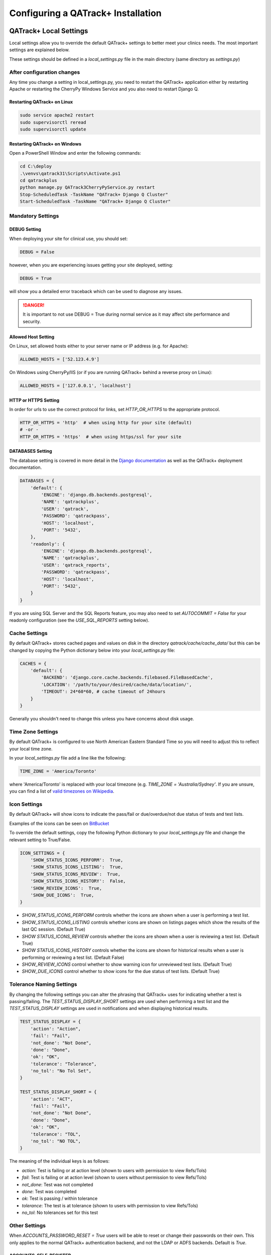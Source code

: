 .. _qatrack-config:

Configuring a QATrack+ Installation
===================================

QATrack+ Local Settings
-----------------------

Local settings allow you to override the default QATrack+ settings to better
meet your clinics needs.  The most important settings are explained below.

These settings should be defined in a `local_settings.py` file in the main
directory (same directory as `settings.py`)

.. _reload-config:

After configuration changes
~~~~~~~~~~~~~~~~~~~~~~~~~~~

Any time you change a setting in local_settings.py, you need to restart the
QATrack+ application either by restarting Apache  or restarting the CherryPy
Windows Service and you also need to restart Django Q.

Restarting QATrack+ on Linux
............................

.. code-block:: console

    sudo service apache2 restart
    sudo supervisorctl reread
    sudo supervisorctl update


Restarting QATrack+ on Windows
..............................

Open a PowerShell Window and enter the following commands:

.. code-block:: console

    cd C:\deploy
    .\venvs\qatrack31\Scripts\Activate.ps1
    cd qatrackplus
    python manage.py QATrack3CherryPyService.py restart
    Stop-ScheduledTask -TaskName "QATrack+ Django Q Cluster"
    Start-ScheduledTask -TaskName "QATrack+ Django Q Cluster"


Mandatory Settings
~~~~~~~~~~~~~~~~~~


DEBUG Setting
.............

When deploying your site for clinical use, you should set:

.. code-block:: python

    DEBUG = False

however, when you are experiencing issues getting your site deployed, setting:

.. code-block:: python

    DEBUG = True

will show you a detailed error traceback which can be used to diagnose any
issues.

.. danger::

    It is important to not use DEBUG = True during normal service as it
    may affect site performance and security.


Allowed Host Setting
....................


On Linux, set allowed hosts either to your server name or IP address (e.g. for Apache):

.. code-block:: python

    ALLOWED_HOSTS = ['52.123.4.9']

On Windows using CherryPy/IIS (or if you are running QATrack+ behind a reverse proxy on Linux):

.. code-block:: python

    ALLOWED_HOSTS = ['127.0.0.1', 'localhost']

HTTP or HTTPS Setting
.....................

In order for urls to use the correct protocol for links, set `HTTP_OR_HTTPS` to
the appropriate protocol.

.. code-block:: python

    HTTP_OR_HTTPS = 'http'  # when using http for your site (default)
    # -or -
    HTTP_OR_HTTPS = 'https'  # when using https/ssl for your site


.. _databases:

DATABASES Setting
.................

The database setting is covered in more detail in the `Django documentation
<https://docs.djangoproject.com/en/2.1/ref/settings/#databases>`__ as well as
the QATrack+ deployment documentation.

.. code-block:: python

    DATABASES = {
        'default': {
            'ENGINE': 'django.db.backends.postgresql',
            'NAME': 'qatrackplus',
            'USER': 'qatrack',
            'PASSWORD': 'qatrackpass',
            'HOST': 'localhost',
            'PORT': '5432',
        },
        'readonly': {
            'ENGINE': 'django.db.backends.postgresql',
            'NAME': 'qatrackplus',
            'USER': 'qatrack_reports',
            'PASSWORD': 'qatrackpass',
            'HOST': 'localhost',
            'PORT': '5432',
        }
    }

If you are using SQL Server and the SQL Reports feature, you may also need to
set `AUTOCOMMIT = False` for your readonly configuration (see the
`USE_SQL_REPORTS` setting below).


Cache Settings
~~~~~~~~~~~~~~

By default QATrack+ stores cached pages and values on disk in the directory
`qatrack/cache/cache_data/` but this can be changed by copying the Python
dictionary below into your `local_settings.py` file:

.. code-block:: python

    CACHES = {
        'default': {
            'BACKEND': 'django.core.cache.backends.filebased.FileBasedCache',
            'LOCATION': '/path/to/your/desired/cache/data/location/',
            'TIMEOUT': 24*60*60, # cache timeout of 24hours
        }
    }

Generally you shouldn't need to change this unless you have concerns about disk
usage.

Time Zone Settings
~~~~~~~~~~~~~~~~~~

By default QATrack+ is configured to use North American Eastern Standard Time
so you will need to adjust this to reflect your local time zone.

In your *local_settings.py* file add a line like the following:

.. code-block:: python

    TIME_ZONE = 'America/Toronto'

where 'America/Toronto' is replaced with your local timezone (e.g. `TIME_ZONE =
'Australia/Sydney'`.  If you are unsure, you can find a list of `valid
timezones on Wikipedia
<http://en.wikipedia.org/wiki/List_of_tz_database_time_zones>`_.


Icon Settings
~~~~~~~~~~~~~

By default QATrack+ will show icons to indicate the pass/fail or
due/overdue/not due status of tests and test lists.

Examples of the icons can be seen on `BitBucket
<https://bitbucket.org/tohccmedphys/qatrackplus/pull-request/11/add-icons-to-reduce-dependence-on-red/diff>`_

To override the default settings, copy the following Python dictionary to your
`local_settings.py` file and change the relevant setting to True/False.

.. code-block:: python

    ICON_SETTINGS = {
        'SHOW_STATUS_ICONS_PERFORM':  True,
        'SHOW_STATUS_ICONS_LISTING':  True,
        'SHOW_STATUS_ICONS_REVIEW':  True,
        'SHOW_STATUS_ICONS_HISTORY':  False,
        'SHOW_REVIEW_ICONS':  True,
        'SHOW_DUE_ICONS':  True,
    }



* `SHOW_STATUS_ICONS_PERFORM` controls whether the icons are shown when a user
  is performing a test list.

* `SHOW_STATUS_ICONS_LISTING` controls whether icons are shown on listings
  pages which show the results of the last QC session. (Default True)

* `SHOW STATUS_ICONS_REVIEW` controls whether the icons are shown when a user
  is reviewing a test list. (Default True)

* `SHOW STATUS_ICONS_HISTORY` controls whether the icons are shown for
  historical results when a user is performing or reviewing a test list.
  (Default False)

* `SHOW_REVIEW_ICONS` control whether to show warning icon for unreviewed test
  lists. (Default True)

* `SHOW_DUE_ICONS` control whether to show icons for the due status of test
  lists. (Default True)

Tolerance Naming Settings
~~~~~~~~~~~~~~~~~~~~~~~~~

By changing the following settings you can alter the phrasing that QATrack+
uses for indicating whether a test is passing/failing. The
`TEST_STATUS_DISPLAY_SHORT` settings are used when performing a test list and
the `TEST_STATUS_DISPLAY` settings are used in notifications and when
displaying historical results.

.. code-block:: python

    TEST_STATUS_DISPLAY = {
        'action': "Action",
        'fail': "Fail",
        'not_done': "Not Done",
        'done': "Done",
        'ok': "OK",
        'tolerance': "Tolerance",
        'no_tol': "No Tol Set",
    }

    TEST_STATUS_DISPLAY_SHORT = {
        'action': "ACT",
        'fail': "Fail",
        'not_done': "Not Done",
        'done': "Done",
        'ok': "OK",
        'tolerance': "TOL",
        'no_tol': "NO TOL",
    }

The meaning of the individual keys is as follows:

* `action`: Test is failing or at action level (shown to users with permission
  to view Refs/Tols)

* `fail`: Test is failing or at action level (shown to users without permission
  to view Refs/Tols)

* `not_done`: Test was not completed

* `done`: Test was completed

* `ok`: Test is passing / within tolerance

* `tolerance`: The test is at tolerance (shown to users with permission to view
  Refs/Tols)

* `no_tol`: No tolerances set for this test


Other Settings
~~~~~~~~~~~~~~

.. _accounts_password_reset:

When `ACCOUNTS_PASSWORD_RESET = True` users will be able to reset or change their
passwords on their own. This only applies to the normal QATrack+ authentication 
backend, and not the LDAP or ADFS backends. Default is `True`.

.. _accounts_self_register:

ACCOUNTS_SELF_REGISTER
......................

When `ACCOUNTS_SELF_REGISTER = True` anonymous users are able to register
themselves for accounts. Default is `False`.

.. _accounts_clean_username:

ACCOUNTS_CLEAN_USERNAME
.......................

When `ACCOUNTS_CLEAN_USERNAME` is set to callable it will be used to transform
any username that is to be authenticated.  The most common scenario for this
setting it is for example to set `def ACCOUNTS_CLEAN_USERNAME(username): return
username.lower()` which makes all logins lowercase.  Note in this case, the
user can enter `SoMeUsErName` and it will be authenticated as `someusername`.
Default is `ACCOUNTS_CLEAN_USERNAME = False`.


.. _autosave_days_to_keep:

Set `AUTOSAVE_DAYS_TO_KEEP` to control the maximum number of days that auto-saved
QC data will be kept for.  The default settings is 30 days.


CHROME_PATH
...........

Set `CHROME_PATH` to the Chrome/Chromium executable for generating PDF reports. For example

.. code-block:: python

    CHROME_PATH = '/usr/bin/chromium-browser'  # default
    # - or -
    CHROME_PATH = 'C:/path/to/chromium.exe'  # on Windows



CATEGORY_FIRST_OF_GROUP_ONLY
............................

When `CATEGORY_FIRST_OF_GROUP_ONLY = True`, then the category will only be shown for the first test of a consecutive group of tests sharing the same category, otherwise the category will be shown
next to each test line when performing QC.


COMPOSITE_AUTO_FORMAT
.....................

When `COMPOSITE_AUTO_FORMAT = True` (default) calculation procedures will be
auto formatted with `Black <https://black.readthedocs.io/en/stable/>`_ .  This
leaves everyones code in a consistent format making stylistic differences when
reading code a non-issue.  Set to `False` to tell QATrack+ to leave your code
alone!


CONSTANT_PRECISION (deprecated. Use DEFAULT_NUMBER_FORMAT instead)
..................................................................

Set the `CONSTANT_PRECISION` setting to adjust the precision for which
:ref:`Constant test type <qa_test_types>` values are displayed. (default 8)


DEFAULT_NUMBER_FORMAT
.....................

Default formatting string to be used for Composite & Constant number formatting
(can be overridden on a test by test basis). Set to a Python style string
format for displaying numerical results.  Use e.g. %.2F to display as fixed
precision with 2 decimal places, or %.3E to show as scientific format with 3
significant figures, or %.4G to use 'general' formatting with up to 4
significant figures. (Note this does not affect the way other values are
calculated, only the way composite and constant test values are *displayed*.
For example a constant test with a value of 1.2345 and a format of %.1f will be
displayed as 1.2, but the full 1.2345 will be used for calculations).  Note you
may also use "new style" Python string formatting: see https://pyformat.info/
for examples.

.. code-block:: python

    DEFAULT_NUMBER_FORMAT = "%.3f"  # 3 decimal place fixed precision using "Old" style formatting
    DEFAULT_NUMBER_FORMAT = "{:.3f}"  # 3 decimal place fixed precision using "New" style formatting
    DEFAULT_NUMBER_FORMAT = "{:.4E}"  # 5 sig fig scientific notation using "New" style formatting


DEFAULT_WARNING_MESSAGE
.......................

Set `DEFAULT_WARNING_MESSAGE = "Your custom message"` to change the default
warning message that will be shown when a performed test is at action level.
If `DEFAULT_WARNING_MESSAGE = ""` then the default will be to not show any
warning message when a test is at action level.

FORCE_SCRIPT_NAME, LOGIN_REDIRECT_URL, LOGIN_URL, STATIC_URL, MEDIA_URL, UPLOADS_URL
....................................................................................

If you deploy QATrack+ at a non root url (e.g. http://5.5.5.5/qatrack/) then you need to
set these settings as follows:

.. code-block:: python

    FORCE_SCRIPT_NAME = '/qatrack'
    LOGIN_REDIRECT_URL = 'qatrack/'
    LOGIN_URL = "/qatrack/accounts/login/"

If you've also changed the directory IIS is serving static media from, you may need to adjust the static and media
urls as well:


.. code-block:: python

    # just an example, change according to how you have configured IIS
    MEDIA_URL = '/qatrack_media/'
    UPLOADS_URL = MEDIA_URL + 'uploads/'
    STATIC_URL = '/qatrack_static/'


LANGUAGE_CODE
.............

Set `LANGUAGE_CODE = '<lang>'`, where `<lang>` is a language code, for example
`fr`, to activate translations site-wide. All choices can be found `here
<http://www.i18nguy.com/unicode/language-identifiers.html>`__ . You can use a
language code with a country code, for example `fr-ca`, or just the base
language code, i.e. `fr`.

Note that for this to work translations must be available in the QATrack+
codebase. This work is ongoing.

DATETIME_HELP
.............

Set `DATETIME_HELP` to a string that will help the user with the datetime
input format. This help appears as a tooltip on datetime widgets in the
frontend.

`DATETIME_HELP` has a default value in `settings.py`` which is appropriate for
English and can be overridden by redefining it in `local_settings.py`.

It is recommended to directly translate `DATETIME_HELP` in the language of your
choice. For example, with `LANGUAGE_CODE='fr'`:

.. code-block:: python

    # local_settings.py

    import datetime
    from . import formats

    LANGUAGE_CODE = 'fr'

    # A date for the example
    _dt = datetime.datetime(2012, 5, 31, hour=14, minute=30)

    # Get the date format presented to the user in the frontend
    _datetime_format = getattr(formats, LANGUAGE_CODE).formats.MOMENT_DATETIME_FMT

    # Translate format to French
    _datetime_format = _datetime_format.replace("Y", "A").replace("D", "J")

    # Format example date with the same format
    _formatted_dt = datetime.datetime.strftime(
        _dt, getattr(formats, LANGUAGE_CODE).formats.PYTHON_DATETIME_FORMAT
    )

    # Override DATETIME_HELP from settings.py for local language
    DATETIME_HELP = f"Format {_datetime_format} (avec l'heure en format 24h, p. ex. {_formatted_dt})"

MAX_TESTS_PER_TESTLIST
......................

Sets the maximum number of tests per test list. Default is `MAX_TESTS_PER_TESTLIST = 200`


NHIST
.....

Adjusts the number of historical test results to show when reviewing/performing
QC. Default is `NHIST = 5`.

ORDER_UNITS_BY
..............

Set `ORDER_UNITS_BY = 'name'` in your `local_settings.py` file in order to
order units by `name` rather than `number`

REVIEW_DIFF_COL
...............

Set `REVIEW_DIFF_COL = True` to include a difference column when reviewing test
list results. This column shows the difference between a test value and its
reference value.

.. _review_bulk:

REVIEW_BULK
...........

Set `REVIEW_BULK = False` to disable the :ref:`Bulk Review <qa_perform_bulk_review>` 
feature which allows users to update the review and approval status of multiple
test list instances at the same time.


.. _setting_sl_allow_blank_service_area:

SL_ALLOW_BLANK_SERVICE_AREA
...........................

Set `SL_ALLOW_BLANK_SERVICE_AREA = True` to allow users to create a ServiceEvent with
a blank ServiceArea set.  When a Service Event is saved without a ServiceArea explicitly set,
the ServiceArea will be set to "Not Specified".

.. _setting_sl_allow_blank_service_type:

SL_ALLOW_BLANK_SERVICE_TYPE
...........................

Set `SL_ALLOW_BLANK_SERVICE_TYPE = True` to allow users to create a ServiceEvent with
a blank ServiceType set.  When a Service Event is saved without a ServiceType explicitly set,
the ServiceType will be set to "Not Specified".

TESTPACK_TIMEOUT
................

Change the number of elapsed seconds before exporting a TestPack will time out.
Default is 30.

USE_SQL_REPORTS
...............

Set `USE_SQL_REPORTS` to `True` in order to enable the SQL Query tool. Note if
you are using SQL Server for your database, you may also need to set
`AUTOCOMMIT = False` for your readonly database user:

.. code-block:: python

    DATABASES = {
        'default': {
            # default connection settings...
        },
        'readonly': {
            'ENGINE': 'sql_server.pyodbc',
            'AUTOCOMMIT': False,
            # rest of db settings
        }
    }



USE_X_FORWARDED_HOST
....................

Set `USE_X_FORWARDED_HOST = True` when running QATrack+ behind a reverse proxy
and set to False for whenever you are not running behind a reverse proxy e.g.
Set to True for CherryPy/IIS and False for Apache/mod_wsgi or development work.

SESSION Settings
~~~~~~~~~~~~~~~~

These settings control how quickly users are automatically logged out of an
active browser session.  `SESSION_COOKIE_AGE` specifies how long (in seconds) a
user can use a browser session without having to log in again (default 2
weeks). However, if `SESSION_SAVE_EVERY_REQUEST` is `True` the session age will
be reset every time a user is active and hence allows them to stay logged in
indefinitely.

.. code-block:: python

    SESSION_COOKIE_AGE = 14 * 24 * 60 * 60
    SESSION_SAVE_EVERY_REQUEST = True


.. _config_email:

Configuring Email for QATrack+
------------------------------

QATrack+ email settings

QATrack+ has the ability to send emails :ref:`email notifications <qa_emails>`
when tests are at action or tolerance levels.  In order for this to function
you need access to an SMTP server that can send the emails for you.

In order to override the default settings, in your local_settings.py file you
should set the following variables appropriately.

Admin Email
~~~~~~~~~~~

Who should be emailed when internal QATrack+ errors occur:

.. code-block:: python

    ADMINS = (
        ('Admin Name', 'admin.email@yourplace.com'),
    )
    MANAGERS = ADMINS



Email host settings
~~~~~~~~~~~~~~~~~~~

* `EMAIL_HOST` should be set to the SMTP host you are using (e.g.
  'smtp.gmail.com' or 'smtp.mail.your.hospital')

* `EMAIL_HOST_USER`  this is the default email address of the account to access
  the SMTP server

* `EMAIL_HOST_PASSWORD` this is the default account of the account to access
  the SMTP server

* `EMAIL_USE_TLS` set to True to use secure connection when connecting to the
  server

* `EMAIL_PORT` set to the port number to connect to the smtp server on (25 if
  `EMAIL_USE_TLS` is False,  587 if True)

* `EMAIL_FAIL_SILENTLY` set to False to see error tracebacks when sending an
  email fails. (should only be used for debugging)

Note that `EMAIL_HOST_USER` and `EMAIL_HOST_PASSWORD` can be set to None or ""
if no authentication is required.

An example of these settings for a secure connection is shown here (for gmail):

.. code-block:: python

    EMAIL_HOST = "smtp.gmail.com"
    EMAIL_HOST_USER = 'randle.taylor@gmail.com'
    EMAIL_HOST_PASSWORD = 'my_very_secure_password'
    EMAIL_USE_TLS = True
    EMAIL_PORT = 587

and for an unsecured connection:

.. code-block:: python

    EMAIL_HOST = "MYHOSPITALSMTPSERVER"
    EMAIL_HOST_USER = None
    EMAIL_HOST_PASSWORD = None
    EMAIL_USE_TLS = False
    EMAIL_PORT = 25


.. _email_notification_settings:

Notification specific settings
~~~~~~~~~~~~~~~~~~~~~~~~~~~~~~

These settings allow you to override the default notification settings in your
local_settings.py file:


* `EMAIL_NOTIFICATION_SENDER` email address to use in QATrack+ emails "From" address

* `EMAIL_NOTIFICATION_SUBJECT_TEMPLATE` allows you to override the default
  template to use for rendering the email subject line (see below)

* `EMAIL_NOTIFICATION_TEMPLATE` allows you to override the default template to
  use for rendering the email body (see below)

* (deprecated) `EMAIL_NOTIFICATION_USER` allows you to use a diferent user from
  the default set above (set to None to use `EMAIL_HOST_USER`).  This setting
  is no longer used, set `EMAIL_HOST_USER` instead.

* (deprecated) `EMAIL_NOTIFICATION_PWD` password to go along with
  `EMAIL_NOTIFICATION_USER`.  This setting is no longer used, set
  `EMAIL_HOST_PASSWORD` instead.


An example of these settings is shown here:

.. code-block:: python

    #-----------------------------------------------------------------------------
    # Email and notification settings
    EMAIL_NOTIFICATION_USER = None
    EMAIL_NOTIFICATION_PWD = None
    EMAIL_NOTIFICATION_SENDER = "Your Custom Name Here"
    EMAIL_NOTIFICATION_SUBJECT_TEMPLATE = "my_custom_subject_template.txt"
    EMAIL_NOTIFICATION_TEMPLATE = "my_custom_html_email.html"

Email & Subject templates
~~~~~~~~~~~~~~~~~~~~~~~~~

Emails are generated using `the Django template language
<https://docs.djangoproject.com/en/dev/ref/templates/api/>`__ with the
following context available:

* `test_list_instance` The TestListInstance object containing information about
  the test list and unit where the tests were being performed.

* `failing_tests` a `queryset
  <https://docs.djangoproject.com/en/dev/ref/models/querysets/>`__ of all tests
  that failed.

* `tolerance_tests` a `queryset
  <https://docs.djangoproject.com/en/dev/ref/models/querysets/>`__ of all tests
  that are at tolerance level.

To create your own templates, use the examples below as a starting point and
save them in the qatrack/notifications/templates/ directory and set the
filenames for the `TEMPLATE` settings above.

An example subject template is shown below

.. code-block:: django

    {{test_list_instance.work_completed|date:"DATE_FORMAT"}} - {{test_list_instance.unit_test_collection.unit.name }}, {{test_list_instance.test_list.name}} - {% if failing_tests %} Tests at Action: {{failing_tests.count}} {% endif %} {% if tolerance_tests %} Tests at Tolerance: {{tolerance_tests.count}} {% endif %}


The default HTML email template is shown here:

.. code-block:: html

    {% load comments %}
    <!doctype html>
    <html>
    <head>
        <meta name="viewport" content="width=device-width" />
        <meta http-equiv="Content-Type" content="text/html; charset=UTF-8" />
        <title>Notifications for {{test_list_instance.test_list.name}}</title>
        <style>
        /* -------------------------------------
            GLOBAL RESETS
        ------------------------------------- */
        img {
            border: none;
            -ms-interpolation-mode: bicubic;
            max-width: 100%; }

        body {
            background-color: #f6f6f6;
            font-family: sans-serif;
            -webkit-font-smoothing: antialiased;
            font-size: 14px;
            line-height: 1.4;
            margin: 0;
            padding: 0;
            -ms-text-size-adjust: 100%;
            -webkit-text-size-adjust: 100%; }

        table {
            border-collapse: separate;
            mso-table-lspace: 0pt;
            mso-table-rspace: 0pt;
            width: 100%; }
            table td {
            font-family: sans-serif;
            font-size: 14px;
            vertical-align: top; }

        th.header {
            text-align: right;
            margin-right: 10px;
            vertical-align: text-top;
        }

        table.test-table {
            text-align: left;
        }

        table.test-table thead tr th.action {
            text-align: center;
            font-size: 1.1em;
            background: #dd4b39;
            color: white;
        }

        table.test-table thead tr th.tolerance{
            text-align: center;
            font-size: 1.1em;
            background: #f39c12;
            color: white;
        }

        table.test-table td.value,
        table.test-table th.value{
            text-align: right;
        }

        table.test-table td.comment {
            text-align: left;
            font-style: italic;
        }

        table.test-table td.test,
        table.test-table th.test{
            text-align: left;
        }
        /* -------------------------------------
            BODY & CONTAINER
        ------------------------------------- */

        .body {
            background-color: #f6f6f6;
            width: 100%; }

        /* Set a max-width, and make it display as block so it will automatically stretch to that width, but will also shrink down on a phone or something */
        .container {
            display: block;
            Margin: 0 auto !important;
            /* makes it centered */
            max-width: 580px;
            padding: 10px;
            width: 580px; }

        /* This should also be a block element, so that it will fill 100% of the .container */
        .content {
            box-sizing: border-box;
            display: block;
            Margin: 0 auto;
            max-width: 580px;
            padding: 10px; }

        /* -------------------------------------
            HEADER, FOOTER, MAIN
        ------------------------------------- */
        .main {
            background: #ffffff;
            border-radius: 3px;
            width: 100%; }

        .wrapper {
            box-sizing: border-box;
            padding: 20px; }

        .content-block {
            padding-bottom: 10px;
            padding-top: 10px;
        }

        .footer {
            clear: both;
            Margin-top: 10px;
            text-align: center;
            width: 100%; }
            .footer td,
            .footer p,
            .footer span,
            .footer a {
            color: #999999;
            font-size: 12px;
            text-align: center; }

        /* -------------------------------------
            TYPOGRAPHY
        ------------------------------------- */
        h1,
        h2,
        h3,
        h4 {
            color: #000000;
            font-family: sans-serif;
            font-weight: 400;
            line-height: 1.4;
            margin: 0;
            Margin-bottom: 30px; }

        h1 {
            font-size: 35px;
            font-weight: 300;
            text-align: center;
            text-transform: capitalize; }

        p,
        ul,
        ol {
            font-family: sans-serif;
            font-size: 14px;
            font-weight: normal;
            margin: 0;
            Margin-bottom: 15px; }
            p li,
            ul li,
            ol li {
            list-style-position: inside;
            margin-left: 5px; }

        a {
            color: #3498db;
            text-decoration: underline; }

        /* -------------------------------------
            BUTTONS
        ------------------------------------- */
        .btn {
            box-sizing: border-box;
            width: 100%; }
            .btn > tbody > tr > td {
            padding-bottom: 15px; }
            .btn table {
            width: auto; }
            .btn table td {
            background-color: #ffffff;
            border-radius: 5px;
            text-align: center; }
            .btn a {
            background-color: #ffffff;
            border: solid 1px #3498db;
            border-radius: 5px;
            box-sizing: border-box;
            color: #3498db;
            cursor: pointer;
            display: inline-block;
            font-size: 14px;
            font-weight: bold;
            margin: 0;
            padding: 12px 25px;
            text-decoration: none;
            text-transform: capitalize; }

        .btn-primary table td {
            background-color: #3498db; }

        .btn-primary a {
            background-color: #3498db;
            border-color: #3498db;
            color: #ffffff; }

        /* -------------------------------------
            OTHER STYLES THAT MIGHT BE USEFUL
        ------------------------------------- */
        .last {
            margin-bottom: 0; }

        .first {
            margin-top: 0; }

        .align-center {
            text-align: center; }

        .align-right {
            text-align: right; }

        .align-left {
            text-align: left; }

        .clear {
            clear: both; }

        .mt0 {
            margin-top: 0; }

        .mb0 {
            margin-bottom: 0; }

        .preheader {
            color: transparent;
            display: none;
            height: 0;
            max-height: 0;
            max-width: 0;
            opacity: 0;
            overflow: hidden;
            mso-hide: all;
            visibility: hidden;
            width: 0; }

        .powered-by a {
            text-decoration: none; }

        hr {
            border: 0;
            border-bottom: 1px solid #f6f6f6;
            Margin: 20px 0; }

        /* -------------------------------------
            RESPONSIVE AND MOBILE FRIENDLY STYLES
        ------------------------------------- */
        @media only screen and (max-width: 620px) {
            table[class=body] h1 {
            font-size: 28px !important;
            margin-bottom: 10px !important; }
            table[class=body] p,
            table[class=body] ul,
            table[class=body] ol,
            table[class=body] td,
            table[class=body] span,
            table[class=body] a {
            font-size: 16px !important; }
            table[class=body] .wrapper,
            table[class=body] .article {
            padding: 10px !important; }
            table[class=body] .content {
            padding: 0 !important; }
            table[class=body] .container {
            padding: 0 !important;
            width: 100% !important; }
            table[class=body] .main {
            border-left-width: 0 !important;
            border-radius: 0 !important;
            border-right-width: 0 !important; }
            table[class=body] .btn table {
            width: 100% !important; }
            table[class=body] .btn a {
            width: 100% !important; }
            table[class=body] .img-responsive {
            height: auto !important;
            max-width: 100% !important;
            width: auto !important; }}

        /* -------------------------------------
            PRESERVE THESE STYLES IN THE HEAD
        ------------------------------------- */
        @media all {
            .ExternalClass {
            width: 100%; }
            .ExternalClass,
            .ExternalClass p,
            .ExternalClass span,
            .ExternalClass font,
            .ExternalClass td,
            .ExternalClass div {
            line-height: 100%; }
            .apple-link a {
            color: inherit !important;
            font-family: inherit !important;
            font-size: inherit !important;
            font-weight: inherit !important;
            line-height: inherit !important;
            text-decoration: none !important; }
            .btn-primary table td:hover {
            background-color: #34495e !important; }
            .btn-primary a:hover {
            background-color: #34495e !important;
            border-color: #34495e !important; } }

        </style>
    </head>
    <body class="">
        <table border="0" cellpadding="0" cellspacing="0" class="body">
        <tr>
            <td>&nbsp;</td>
            <td class="container">
            <div class="content">

                <!-- START CENTERED WHITE CONTAINER -->
                <span class="preheader">Notifications for {{test_list_instance.test_list.name}}</span>
                <table class="main">

                <!-- START MAIN CONTENT AREA -->
                <tr>
                    <td class="wrapper">
                    <table border="0" cellpadding="0" cellspacing="0">
                        <tr>
                        <td>
                            <p>Hello</p>
                            <p>
                            You are receiving this notice because one or more tests were at tolerance or action levels
                            for the following test list instance:
                            </p>
                            <table>
                            <tr>
                                <th class="header">
                                Test List:
                                </th>
                                <td>
                                {{test_list_instance.test_list.name}}
                                </td>
                            </tr>
                            <tr>
                                <th class="header">
                                Unit:
                                </th>
                                <td>
                                {{test_list_instance.unit_test_collection.unit.name}}
                                </td>
                            </tr>
                            <tr>
                                <th class="header">
                                Date:
                                </th>
                                <td>
                                {{ test_list_instance.work_completed }}
                                </td>
                            </tr>
                            <tr>
                                <th class="header">
                                Link:
                                </th>
                                <td>
                                <a href="{% if 'http' not in domain %}http://{% endif %}{{ domain }}{{ test_list_instance.get_absolute_url }}"
                                    title="Click to view on the site"
                                >
                                    {% if 'http' not in domain %}http://{% endif %}{{ domain }}{{ test_list_instance.get_absolute_url }}
                                </a>
                                </td>
                            </tr>
                            {% if test_list_instance.comments.exists %}
                                <tr>
                                <th class="header">Comments:</th>
                                <td>
                                    {% render_comment_list for test_list_instance %}
                                </td>
                                </tr>
                            {% endif %}
                            </table>
                            <table class="test-table">
                            <thead>
                                <tr>
                                <th class="action" colspan="4">
                                    Failing Tests
                                </th>
                                </tr>
                                <tr>
                                <th class="test">Test</th>
                                <th class="value">Value</th>
                                <th class="value">Reference</th>
                                <th class="value">Tolerance</th>
                                </tr>
                            </thead>
                            <tbody>
                                {% for test_instance in failing_tests %}
                                <tr>
                                    <td class="test">{{test_instance.unit_test_info.test.name}}</td>
                                    <td class="value">{{test_instance.value_display}}</td>
                                    <td class="value">{{test_instance.reference}}</td>
                                    <td class="value">{{test_instance.tolerance}}</td>
                                </tr>
                                {% if test_instance.comment %}
                                    <tr>
                                    <td class="comment" colspan="4">
                                        {{ test_instance.comment }}
                                    </td>
                                    </tr>
                                {% endif %}
                                {% endfor %}
                            </tbody>
                            </table>
                            <table class="test-table">
                            <thead>
                                <tr>
                                <th class="tolerance" colspan="4">
                                    Tests at Tolerance
                                </th>
                                </tr>
                                <tr>
                                <th class="test">Test</th>
                                <th class="value">Value</th>
                                <th class="value">Reference</th>
                                <th class="value">Tolerance</th>
                                </tr>
                            </thead>
                            <tbody>
                                {% for test_instance in tolerance_tests %}
                                <tr>
                                    <td class="test">{{test_instance.unit_test_info.test.name}}</td>
                                    <td class="value">{{test_instance.value_display}}</td>
                                    <td class="value">{{test_instance.reference}}</td>
                                    <td class="value">{{test_instance.tolerance}}</td>
                                </tr>
                                {% if test_instance.comment %}
                                    <tr>
                                    <td class="comment" colspan="4">
                                        {{ test_instance.comment }}
                                    </td>
                                    </tr>
                                {% endif %}
                                {% endfor %}
                            </tbody>
                            </table>
                        </td>
                        </tr>
                    </table>
                    </td>
                </tr>

                <!-- END MAIN CONTENT AREA -->
                </table>

                <!-- START FOOTER -->
                <div class="footer">
                <table border="0" cellpadding="0" cellspacing="0">
                    <tr>
                    <td class="content-block">
                        <span class="apple-link"></span>
                    </td>
                    </tr>
                    <tr>
                    <td class="content-block powered-by">
                        Sent by QATrack+
                    </td>
                    </tr>
                </table>
                </div>
                <!-- END FOOTER -->

            <!-- END CENTERED WHITE CONTAINER -->
            </div>
            </td>
            <td>&nbsp;</td>
        </tr>
        </table>
    </body>
    </html>

An example plain text email template is shown below

.. code-block:: text

    === Notifications for {{test_list_instance.test_list.name}} ===

    Test List : {{test_list_instance.test_list.name}}
    Unit      : {{test_list_instance.unit_test_collection.unit.name}}
    Date      : {{test_list_instance.work_completed }}

    {% if failing_tests %}
    Failing Tests
    =============
    {% for test_instance in failing_tests %}
        Test  : {{test_instance.unit_test_info.test.name}}
        Value : {{test_instance.value_display}}
        Ref.  : {{test_instance.reference}}
        Tol.  : {{test_instance.tolerance}}
    {% endfor %}
    {% endif %}

    {% if tolerance_tests %}
    Tests at Tolerance
    ==================
    {% for test_instance in tolerance_tests %}
        Test  : {{test_instance.unit_test_info.test.name}}
        Value : {{test_instance.value_display}}
        Ref.  : {{test_instance.reference}}
        Tol.  : {{test_instance.tolerance}}
    {% endfor %}
    {% endif %}


.. _settings_ad:

Active Directory Settings
~~~~~~~~~~~~~~~~~~~~~~~~~

QATrack+ allows you to use an Active Directory (AD) server for User
authentication.  In order to use Active Directory you need to set up the
following settings:

AUTHENTICATION_BACKENDS
.......................

In order to use one of the Active Directory backends, you need to copy the
`AUTHENTICATION BACKENDS` setting to your local_settings.py and uncomment the 
:ref:`backend <auth_backends>` you want to use e.g.:

.. code-block:: python

    AUTHENTICATION_BACKENDS = [
        'qatrack.accounts.backends.QATrackAccountBackend',
        'qatrack.accounts.backends.ActiveDirectoryGroupMembershipSSLBackend',
        # 'qatrack.accounts.backends.WindowsIntegratedAuthenticationBackend',
        # 'qatrack.accounts.backends.QATrackAdfsAuthCodeBackend',
    ]

General AD Settings
...................


.. code-block:: python

    AD_DNS_NAME = 'ad.subdomain.maindomain.on.ca'  # DNS Name
    AD_LU_ACCOUNT_NAME = "sAMAccountName"  # AD Lookup account name property
    AD_LU_MAIL = "mail"  # AD Lookup account email property
    AD_LU_SURNAME = "sn"  # AD Lookup account surname property
    AD_LU_GIVEN_NAME = "givenName"  # AD Lookup account given name property
    AD_LU_MEMBER_OF = "memberOf"  # AD Lookup group membership property

    AD_SEARCH_DN = ""  # eg "dc=ottawahospital,dc=on,dc=ca"
    AD_NT4_DOMAIN = ""  # Network domain that AD server is part of

    AD_CERT_FILE = '/path/to/your/cert.txt'

    AD_CLEAN_USERNAME_STRING = ''  # if your AD usernames are returned as e.g. "foo/jsmith" then
                                    # setting `AD_CLEAN_USERNAME_STRING = 'foo/'` will strip the `foo/` prefix
                                    # off the username, so the QATrack+ username will just be 'jsmith'

    AD_CLEAN_USERNAME = None  # define a function called AD_CLEAN_USERNAME in local_settings.py if you
                                # wish to clean usernames before sending to ldap server e.g.
                                # def AD_CLEAN_USERNAME(username): return username.lower()

Non-SSL AD Connection Settings
^^^^^^^^^^^^^^^^^^^^^^^^^^^^^^

If using a non-SSL connection use these

.. code-block:: python

    AD_LDAP_PORT = 389
    AD_LDAP_URL = 'ldap://%s:%s' % (AD_DNS_NAME, AD_LDAP_PORT)
    AD_LDAP_USER = ''
    AD_LDAP_PW = ''


SSL AD Connection Settings
^^^^^^^^^^^^^^^^^^^^^^^^^^


If using SSL use these:

.. code-block:: python

    AD_LDAP_PORT = 636
    AD_LDAP_URL = 'ldaps://%s:%s' % (AD_DNS_NAME,AD_LDAP_PORT)
    AD_LDAP_USER = ''
    AD_LDAP_PW = ''


More information on Active Directory is available here: :ref:`Active Directory
<active_directory>`.
